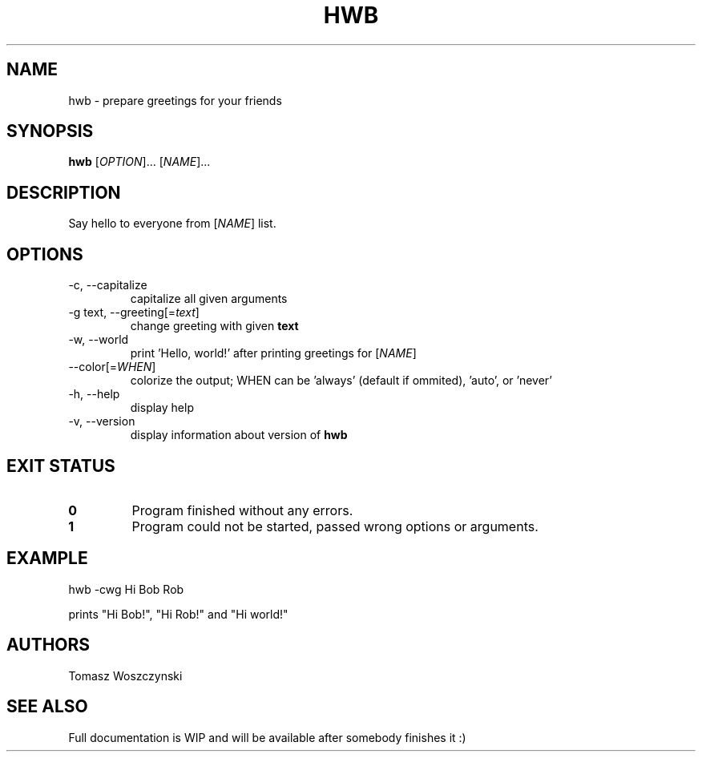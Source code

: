 .\ Tomasz Woszczynski Lista 3 Zadanie 6
.\ To run the manual page, call 'man -l hwb.1'.
.\ .TH = title header, .SH = section header, .PP = paragraph, .IP = list marker
.TH HWB 1 "13 Mar 2021" "1.0" "User Commands"

.SH NAME
hwb \- prepare greetings for your friends

.SH SYNOPSIS
.B hwb
[\fI\,OPTION\/\fR]... [\fI\,NAME\/\fR]...

.SH DESCRIPTION
Say hello to everyone from [\fI\,NAME\/\fR] list.

.SH OPTIONS
.IP "-c, --capitalize"
capitalize all given arguments

.IP "-g text, --greeting[=\fI\,text\/\fR]"
change greeting with given \fBtext\fR

.IP "-w, --world"
print 'Hello, world!' after printing greetings for [\fI\,NAME\/\fR]   

.IP "--color[=\fI\,WHEN\/\fR]"
colorize the output; WHEN can be 'always' (default if ommited), 'auto', or 'never'

.IP "-h, --help"
display help

.IP "-v, --version"
display information about version of \fBhwb\fR

.SH EXIT STATUS
.IP \fB0\fR
Program finished without any errors.
.IP \fB1\fR
Program could not be started, passed wrong options or arguments.

.SH EXAMPLE
.PP 
hwb -cwg Hi Bob Rob
.PP 
prints "Hi Bob!", "Hi Rob!" and "Hi world!"

.SH AUTHORS
Tomasz Woszczynski

.SH SEE ALSO
Full documentation is WIP and will be available after somebody finishes it :)
